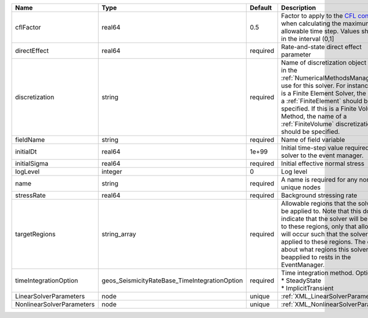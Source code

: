 

========================= ============================================= ======== ======================================================================================================================================================================================================================================================================================================================== 
Name                      Type                                          Default  Description                                                                                                                                                                                                                                                                                                              
========================= ============================================= ======== ======================================================================================================================================================================================================================================================================================================================== 
cflFactor                 real64                                        0.5      Factor to apply to the `CFL condition <http://en.wikipedia.org/wiki/Courant-Friedrichs-Lewy_condition>`_ when calculating the maximum allowable time step. Values should be in the interval (0,1]                                                                                                                        
directEffect              real64                                        required Rate-and-state direct effect parameter                                                                                                                                                                                                                                                                                   
discretization            string                                        required Name of discretization object (defined in the :ref:`NumericalMethodsManager`) to use for this solver. For instance, if this is a Finite Element Solver, the name of a :ref:`FiniteElement` should be specified. If this is a Finite Volume Method, the name of a :ref:`FiniteVolume` discretization should be specified. 
fieldName                 string                                        required Name of field variable                                                                                                                                                                                                                                                                                                   
initialDt                 real64                                        1e+99    Initial time-step value required by the solver to the event manager.                                                                                                                                                                                                                                                     
initialSigma              real64                                        required Initial effective normal stress                                                                                                                                                                                                                                                                                          
logLevel                  integer                                       0        Log level                                                                                                                                                                                                                                                                                                                
name                      string                                        required A name is required for any non-unique nodes                                                                                                                                                                                                                                                                              
stressRate                real64                                        required Background stressing rate                                                                                                                                                                                                                                                                                                
targetRegions             string_array                                  required Allowable regions that the solver may be applied to. Note that this does not indicate that the solver will be applied to these regions, only that allocation will occur such that the solver may be applied to these regions. The decision about what regions this solver will beapplied to rests in the EventManager.   
timeIntegrationOption     geos_SeismicityRateBase_TimeIntegrationOption required | Time integration method. Options are:                                                                                                                                                                                                                                                                                    
                                                                                 | * SteadyState                                                                                                                                                                                                                                                                                                            
                                                                                 | * ImplicitTransient                                                                                                                                                                                                                                                                                                      
LinearSolverParameters    node                                          unique   :ref:`XML_LinearSolverParameters`                                                                                                                                                                                                                                                                                        
NonlinearSolverParameters node                                          unique   :ref:`XML_NonlinearSolverParameters`                                                                                                                                                                                                                                                                                     
========================= ============================================= ======== ======================================================================================================================================================================================================================================================================================================================== 


